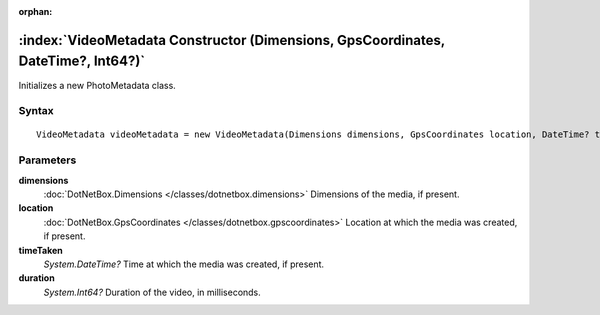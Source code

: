 :orphan:

:index:`VideoMetadata Constructor (Dimensions, GpsCoordinates, DateTime?, Int64?)`
==================================================================================

Initializes a new PhotoMetadata class.

Syntax
------

::

	VideoMetadata videoMetadata = new VideoMetadata(Dimensions dimensions, GpsCoordinates location, DateTime? timeTaken, Int64? duration)

Parameters
----------

**dimensions**
	:doc:`DotNetBox.Dimensions </classes/dotnetbox.dimensions>` Dimensions of the media, if present.

**location**
	:doc:`DotNetBox.GpsCoordinates </classes/dotnetbox.gpscoordinates>` Location at which the media was created, if present.

**timeTaken**
	*System.DateTime?* Time at which the media was created, if present.

**duration**
	*System.Int64?* Duration of the video, in milliseconds.

